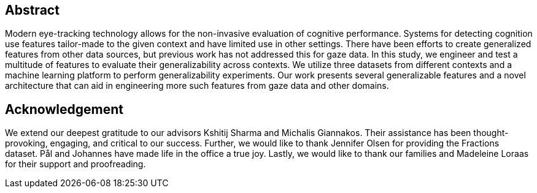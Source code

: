 [abstract]
== Abstract
Modern eye-tracking technology allows for the non-invasive evaluation of cognitive performance.
Systems for detecting cognition use features tailor-made to the given context and have limited use in other settings.
There have been efforts to create generalized features from other data sources, but previous work has not addressed this for gaze data.
In this study, we engineer and test a multitude of features to evaluate their generalizability across contexts.
We utilize three datasets from different contexts and a machine learning platform to perform generalizability experiments.
Our work presents several generalizable features and a novel architecture that can aid in engineering more such features from gaze data and other domains.

[discrete]
== Acknowledgement

We extend our deepest gratitude to our advisors Kshitij Sharma and Michalis Giannakos.
Their assistance has been thought-provoking, engaging, and critical to our success.
Further, we would like to thank Jennifer Olsen for providing the Fractions dataset.
Pål and Johannes have made life in the office a true joy.
// Beers have been drunk; Laughs have been laughed, and quizzes have been quozed.
Lastly, we would like to thank our families and Madeleine Loraas for their support and proofreading.
